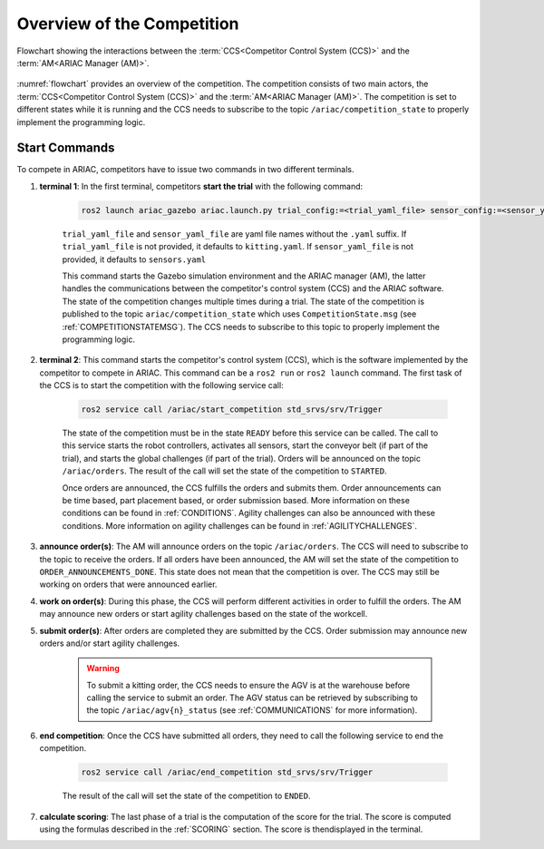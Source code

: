 Overview of the Competition
===========================

.. figure:: ../images/ARIAC2023Flowchart.jpg
   :scale: 50 %
   :alt: flowchart
   :align: center
   :figclass: align-center
   :name: flowchart
   :class: no-border
   

   Flowchart showing the interactions between the :term:`CCS<Competitor Control System (CCS)>` and the :term:`AM<ARIAC Manager (AM)>`.

   


:numref:`flowchart` provides an overview of the competition. 
The competition consists of two main actors, the :term:`CCS<Competitor Control System (CCS)>` and the :term:`AM<ARIAC Manager (AM)>`. 
The competition is set to different states while it is running and the CCS needs to subscribe to the topic ``/ariac/competition_state`` to properly implement the programming logic. 

Start Commands
--------------

To compete in ARIAC, competitors have to issue two commands in two different terminals.

1. **terminal 1**: In the first terminal, competitors **start the trial** with the following command:

    .. code-block:: bash

        ros2 launch ariac_gazebo ariac.launch.py trial_config:=<trial_yaml_file> sensor_config:=<sensor_yaml_file>

    ``trial_yaml_file`` and ``sensor_yaml_file`` are yaml file names without the ``.yaml`` suffix. If ``trial_yaml_file`` is not provided, it defaults to ``kitting.yaml``. If ``sensor_yaml_file`` is not provided, it defaults to ``sensors.yaml``
    
    This command starts the Gazebo simulation environment and the ARIAC manager (AM), the latter handles the communications between the competitor's control system (CCS) and the ARIAC software. The state of the competition changes multiple times during a trial. The state of the competition is published to the topic ``ariac/competition_state`` which uses  ``CompetitionState.msg`` (see :ref:`COMPETITIONSTATEMSG`). The CCS needs to subscribe to this topic to properly implement the programming logic.


    .. code-block:: bash
        :caption: CompetitionState.msg
        :name: CompetitionStateMsg

        uint8 IDLE=0    # competition cannot be started yet by the competitor
        uint8 READY=1   # competition can be started by the competitor
        uint8 STARTED=2 # competition has been started
        uint8 ORDER_ANNOUNCEMENTS_DONE=3 # all order announcements have been announced
        uint8 ENDED=4   # competition has ended

        uint8 competition_state # IDLE, READY, STARTED, ORDER_ANNOUNCEMENTS_DONE, ENDED




2. **terminal 2**: This command starts the competitor's control system (CCS), which is the software implemented by the competitor to compete in ARIAC. This command can be a ``ros2 run`` or ``ros2 launch`` command. The first task of the CCS is to start the competition with the following service call:

    .. code-block:: bash

        ros2 service call /ariac/start_competition std_srvs/srv/Trigger

    The state of the competition must be in the state ``READY`` before this service can be called. The call to this service starts the robot controllers, activates all sensors, start the conveyor belt (if part of the trial), and starts the global challenges (if part of the trial). Orders will be announced on the topic ``/ariac/orders``. The result of the call will set the state of the competition to ``STARTED``.

    Once orders are announced, the CCS fulfills the orders and submits them. Order announcements can be time based, part placement based, or order submission based. More information on these conditions can be found in :ref:`CONDITIONS`. Agility challenges can also be announced with these conditions. More information on agility challenges can be found in :ref:`AGILITYCHALLENGES`.

3. **announce order(s)**: The AM will announce orders on the topic ``/ariac/orders``. The CCS will  need to subscribe to the topic to receive the orders. If all orders have been announced, the AM will set the state of the competition to ``ORDER_ANNOUNCEMENTS_DONE``. This state does not mean that the competition is over. The CCS may still be working on orders that were announced earlier.

4. **work on order(s)**: During this phase, the CCS will perform different activities in order to fulfill the orders. The AM may announce new orders or start agility challenges based on the state of the workcell.

5. **submit order(s)**: After orders are completed they are submitted by the CCS. Order submission may announce new orders and/or start agility challenges.  

    .. warning:: 
        
        To submit a kitting order, the CCS needs to ensure the AGV is at the warehouse before calling the service to submit an order.
        The AGV status can be retrieved by subscribing to the topic ``/ariac/agv{n}_status`` (see :ref:`COMMUNICATIONS` for more information).

6. **end competition**: Once the CCS have submitted all orders, they need to call the following service to end the competition.

    .. code-block:: bash

        ros2 service call /ariac/end_competition std_srvs/srv/Trigger


    The result of the call will set the state of the competition to ``ENDED``.

7. **calculate scoring**: The last phase of a trial is the computation of the score for the trial. The score is computed using the formulas described in the :ref:`SCORING` section. The score is thendisplayed in the terminal.
